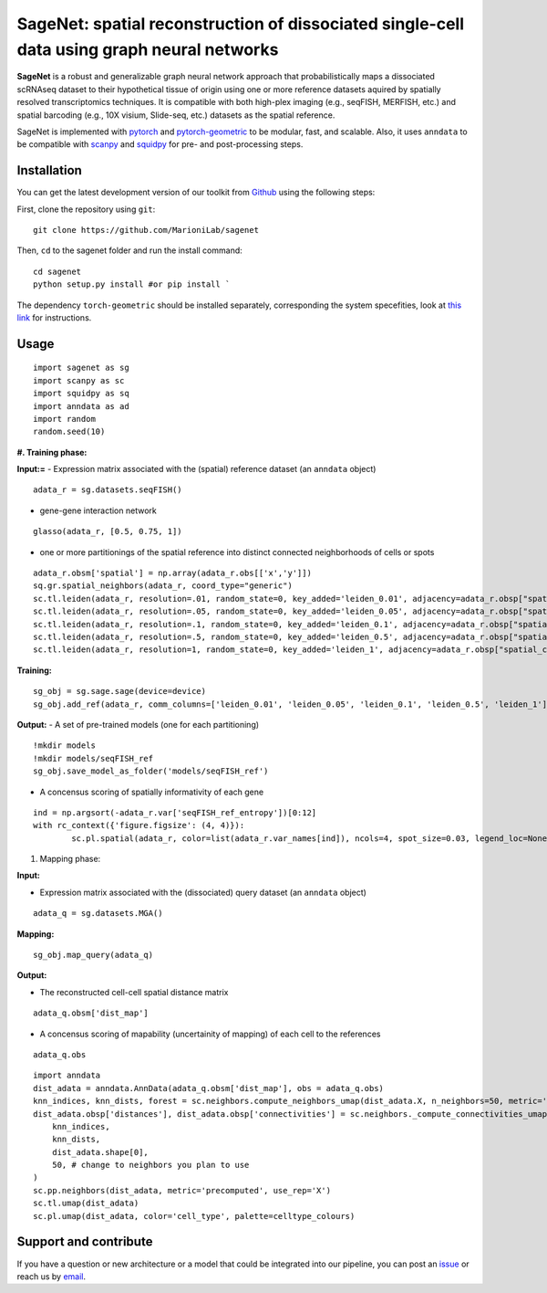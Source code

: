 SageNet: spatial reconstruction of dissociated single-cell data using graph neural networks
=========================================================================
.. raw:: html

**SageNet** is a robust and generalizable graph neural network approach that probabilistically maps a dissociated scRNAseq dataset to their hypothetical tissue of origin using one or more reference datasets aquired by spatially resolved transcriptomics techniques. It is compatible with both high-plex imaging (e.g., seqFISH, MERFISH, etc.) and spatial barcoding (e.g., 10X visium, Slide-seq, etc.) datasets as the spatial reference. 


.. raw:: html

    <p align="center">
        <a href="">
            <img src="https://github.com/MarioniLab/sagenet/files/7663030/final.pdf"
             width="700px" alt="sagenet logo">
        </a>
    </p>

SageNet is implemented with `pytorch <https://pytorch.org/docs/stable/index.html>`_ and `pytorch-geometric <https://pytorch-geometric.readthedocs.io/en/latest/>`_ to be modular, fast, and scalable. Also, it uses ``anndata`` to be compatible with `scanpy <https://scanpy.readthedocs.io/en/stable/>`_ and `squidpy <https://squidpy.readthedocs.io/en/stable/>`_ for pre- and post-processing steps.

Installation
-------------------------------
You can get the latest development version of our toolkit from `Github <https://github.com/MarioniLab/sagenet>`_ using the following steps:

First, clone the repository using ``git``::

    git clone https://github.com/MarioniLab/sagenet

Then, ``cd`` to the sagenet folder and run the install command::

    cd sagenet
    python setup.py install #or pip install ` 


The dependency ``torch-geometric`` should be installed separately, corresponding the system specefities, look at `this link <https://pytorch-geometric.readthedocs.io/en/latest/notes/installation.html>`_ for instructions. 


.. raw:: html

    <p align="center">
        <a href="">
            <img src="https://user-images.githubusercontent.com/55977725/144909791-7b451f94-bcf4-4f2d-9f7e-6c1a692e6ffd.gif"
             width="400px" alt="activations logo">
        </a>
    </p>



Usage
-------------------------------
::

	import sagenet as sg
	import scanpy as sc
	import squidpy as sq
	import anndata as ad
	import random
	random.seed(10)
	

**#. Training phase:**

**Input:=**
- Expression matrix associated with the (spatial) reference dataset (an ``anndata`` object)

::

	adata_r = sg.datasets.seqFISH()


- gene-gene interaction network
		

::

	glasso(adata_r, [0.5, 0.75, 1])




- one or more partitionings of the spatial reference into distinct connected neighborhoods of cells or spots

::

	adata_r.obsm['spatial'] = np.array(adata_r.obs[['x','y']])
	sq.gr.spatial_neighbors(adata_r, coord_type="generic")
	sc.tl.leiden(adata_r, resolution=.01, random_state=0, key_added='leiden_0.01', adjacency=adata_r.obsp["spatial_connectivities"])
	sc.tl.leiden(adata_r, resolution=.05, random_state=0, key_added='leiden_0.05', adjacency=adata_r.obsp["spatial_connectivities"])
	sc.tl.leiden(adata_r, resolution=.1, random_state=0, key_added='leiden_0.1', adjacency=adata_r.obsp["spatial_connectivities"])
	sc.tl.leiden(adata_r, resolution=.5, random_state=0, key_added='leiden_0.5', adjacency=adata_r.obsp["spatial_connectivities"])
	sc.tl.leiden(adata_r, resolution=1, random_state=0, key_added='leiden_1', adjacency=adata_r.obsp["spatial_connectivities"])



**Training:** 
::


	sg_obj = sg.sage.sage(device=device)
	sg_obj.add_ref(adata_r, comm_columns=['leiden_0.01', 'leiden_0.05', 'leiden_0.1', 'leiden_0.5', 'leiden_1'], tag='seqFISH_ref', epochs=20, verbose = False)


	
**Output:**
- A set of pre-trained models (one for each partitioning)

::


	!mkdir models
	!mkdir models/seqFISH_ref
	sg_obj.save_model_as_folder('models/seqFISH_ref')	


- A concensus scoring of spatially informativity of each gene

::


	ind = np.argsort(-adata_r.var['seqFISH_ref_entropy'])[0:12]
	with rc_context({'figure.figsize': (4, 4)}):
		sc.pl.spatial(adata_r, color=list(adata_r.var_names[ind]), ncols=4, spot_size=0.03, legend_loc=None)




#. Mapping phase:

**Input:**

- Expression matrix associated with the (dissociated) query dataset (an ``anndata`` object)
::
	
	adata_q = sg.datasets.MGA()


**Mapping:**
::

	sg_obj.map_query(adata_q)


**Output:**

- The reconstructed cell-cell spatial distance matrix 
::

	adata_q.obsm['dist_map']


- A concensus scoring of mapability (uncertainity of mapping) of each cell to the references
::

	adata_q.obs
	
::

	import anndata
	dist_adata = anndata.AnnData(adata_q.obsm['dist_map'], obs = adata_q.obs)
	knn_indices, knn_dists, forest = sc.neighbors.compute_neighbors_umap(dist_adata.X, n_neighbors=50, metric='precomputed')
	dist_adata.obsp['distances'], dist_adata.obsp['connectivities'] = sc.neighbors._compute_connectivities_umap(
	    knn_indices,
	    knn_dists,
	    dist_adata.shape[0],
	    50, # change to neighbors you plan to use
	)
	sc.pp.neighbors(dist_adata, metric='precomputed', use_rep='X')
	sc.tl.umap(dist_adata)
	sc.pl.umap(dist_adata, color='cell_type', palette=celltype_colours)
		

.. raw:: html

    <p align="center">
        <a href="">
            <img src="https://github.com/MarioniLab/sagenet/files/7687712/umapeli-11.pdf"
             width="900px" alt="umap">
        </a>
    </p>
		

Support and contribute
-------------------------------
If you have a question or new architecture or a model that could be integrated into our pipeline, you can
post an `issue <https://github.com/MarioniLab/sagenet/issues/new>`__ or reach us by `email <mailto:eheidari@student.ethz.ch>`_.


